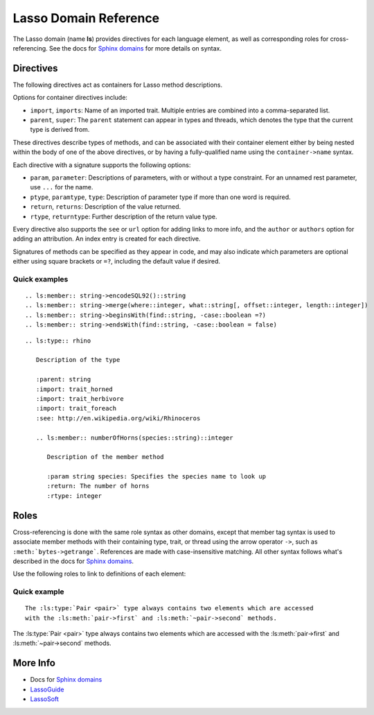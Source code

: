 ======================
Lasso Domain Reference
======================

The Lasso domain (name **ls**) provides directives for each language element, as
well as corresponding roles for cross-referencing. See the docs for `Sphinx
domains`_ for more details on syntax.


Directives
==========

The following directives act as containers for Lasso method descriptions.

.. directive:: .. ls:type:: name
               .. ls:trait:: name
               .. ls:thread:: name

   Describes a type, trait, or thread.

Options for container directives include:

*  ``import``, ``imports``:
   Name of an imported trait. Multiple entries are combined into a
   comma-separated list.
*  ``parent``, ``super``:
   The ``parent`` statement can appear in types and threads, which denotes
   the type that the current type is derived from.

These directives describe types of methods, and can be associated with their
container element either by being nested within the body of one of the above
directives, or by having a fully-qualified name using the ``container->name``
syntax.

.. directive:: .. ls:method:: name(signature)
               .. ls:member:: name(signature)

   Describes an unbound or member method. The ``member`` directive is intended
   for methods belonging to a type, although both are processed identically.

.. directive:: .. ls:provide:: name(signature)

   Describes a provide method for a trait or type. Prefixed with **provide** in
   output to distinguish from methods and members.

   Although a type's provide methods and import statements need to be inside a
   ``trait`` block in Lasso code, they can appear alongside member methods in
   reST markup.

.. directive:: .. ls:require:: name(signature)

   Describes a require signature for a trait. Prefixed with **require** in
   output.

Each directive with a signature supports the following options:

*  ``param``, ``parameter``:
   Descriptions of parameters, with or without a type constraint. For an unnamed
   rest parameter, use ``...`` for the name.
*  ``ptype``, ``paramtype``, ``type``:
   Description of parameter type if more than one word is required.
*  ``return``, ``returns``:
   Description of the value returned.
*  ``rtype``, ``returntype``:
   Further description of the return value type.

Every directive also supports the ``see`` or ``url`` option for adding links to
more info, and the ``author`` or ``authors`` option for adding an attribution.
An index entry is created for each directive.

Signatures of methods can be specified as they appear in code, and may also
indicate which parameters are optional either using square brackets or ``=?``,
including the default value if desired.


Quick examples
--------------

::

   .. ls:member:: string->encodeSQL92()::string
   .. ls:member:: string->merge(where::integer, what::string[, offset::integer, length::integer])
   .. ls:member:: string->beginsWith(find::string, -case::boolean =?)
   .. ls:member:: string->endsWith(find::string, -case::boolean = false)


.. ls:member:: string->encodeSQL92()::string
.. ls:member:: string->merge(where::integer, what::string[, offset::integer, length::integer])
.. ls:member:: string->beginsWith(find::string, -case::boolean =?)
.. ls:member:: string->endsWith(find::string, -case::boolean = false)

::

   .. ls:type:: rhino

      Description of the type

      :parent: string
      :import: trait_horned
      :import: trait_herbivore
      :import: trait_foreach
      :see: http://en.wikipedia.org/wiki/Rhinoceros

      .. ls:member:: numberOfHorns(species::string)::integer

         Description of the member method

         :param string species: Specifies the species name to look up
         :return: The number of horns
         :rtype: integer


.. ls:type:: rhino

   Description of the type

   :parent: string
   :import: trait_horned
   :import: trait_herbivore
   :import: trait_foreach
   :see: http://en.wikipedia.org/wiki/Rhinoceros

   .. ls:member:: numberOfHorns(species::string)::integer

      Description of the member method

      :param string species: Specifies the species name to look up
      :return: The number of horns
      :rtype: integer


Roles
=====

Cross-referencing is done with the same role syntax as other domains, except
that member tag syntax is used to associate member methods with their containing
type, trait, or thread using the arrow operator ``->``, such as
``:meth:`bytes->getrange```. References are made with case-insensitive matching.
All other syntax follows what's described in the docs for `Sphinx domains`_.

Use the following roles to link to definitions of each element:

.. role:: ls:meth

   Reference a type member method, trait provide method, trait require
   signature, or unbound method. Be sure to include the enclosing type or trait
   if outside its description block.

.. role:: ls:type
          ls:trait
          ls:thread

   Reference a type, trait, or thread.


Quick example
-------------

::

   The :ls:type:`Pair <pair>` type always contains two elements which are accessed
   with the :ls:meth:`pair->first` and :ls:meth:`~pair->second` methods.


The :ls:type:`Pair <pair>` type always contains two elements which are accessed
with the :ls:meth:`pair->first` and :ls:meth:`~pair->second` methods.


More Info
=========

*  Docs for `Sphinx domains`_
*  `LassoGuide`_
*  `LassoSoft`_

.. _`Sphinx domains`: http://sphinx-doc.org/domains.html
.. _`LassoGuide`: http://www.lassoguide.com/
.. _`LassoSoft`: http://www.lassosoft.com/

